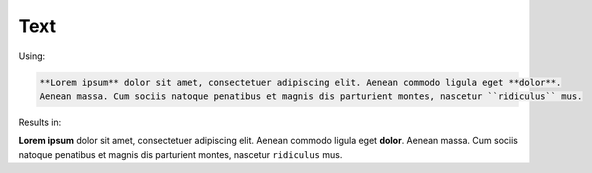 ====
Text
====

Using:

.. code-block:: rst

    **Lorem ipsum** dolor sit amet, consectetuer adipiscing elit. Aenean commodo ligula eget **dolor**.
    Aenean massa. Cum sociis natoque penatibus et magnis dis parturient montes, nascetur ``ridiculus`` mus.

Results in:

**Lorem ipsum** dolor sit amet, consectetuer adipiscing elit. Aenean commodo ligula eget **dolor**.
Aenean massa. Cum sociis natoque penatibus et magnis dis parturient montes, nascetur ``ridiculus`` mus.
